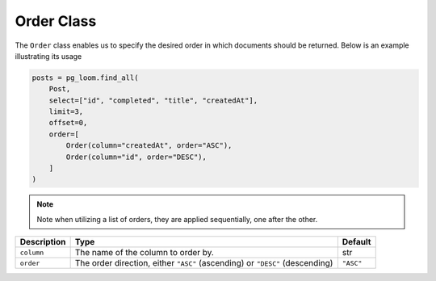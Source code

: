 Order Class
+++++++++++

The ``Order`` class enables us to specify the desired order in which documents should be returned. Below is an example illustrating its usage

.. code-block:: 

    posts = pg_loom.find_all(
        Post,
        select=["id", "completed", "title", "createdAt"],
        limit=3,
        offset=0,
        order=[
            Order(column="createdAt", order="ASC"),
            Order(column="id", order="DESC"),
        ]
    )


.. note:: Note when utilizing a list of orders, they are applied sequentially, one after the other.

.. rst-class:: my-table

+-------------+------------------------------------------------------------------------------+-----------+
| Description | Type                                                                         | Default   |
+=============+==============================================================================+===========+
| ``column``  | The name of the column to order by.                                          | str       |
+-------------+------------------------------------------------------------------------------+-----------+
| ``order``   | The order direction, either ``"ASC"`` (ascending) or ``"DESC"`` (descending) | ``"ASC"`` |
+-------------+------------------------------------------------------------------------------+-----------+

